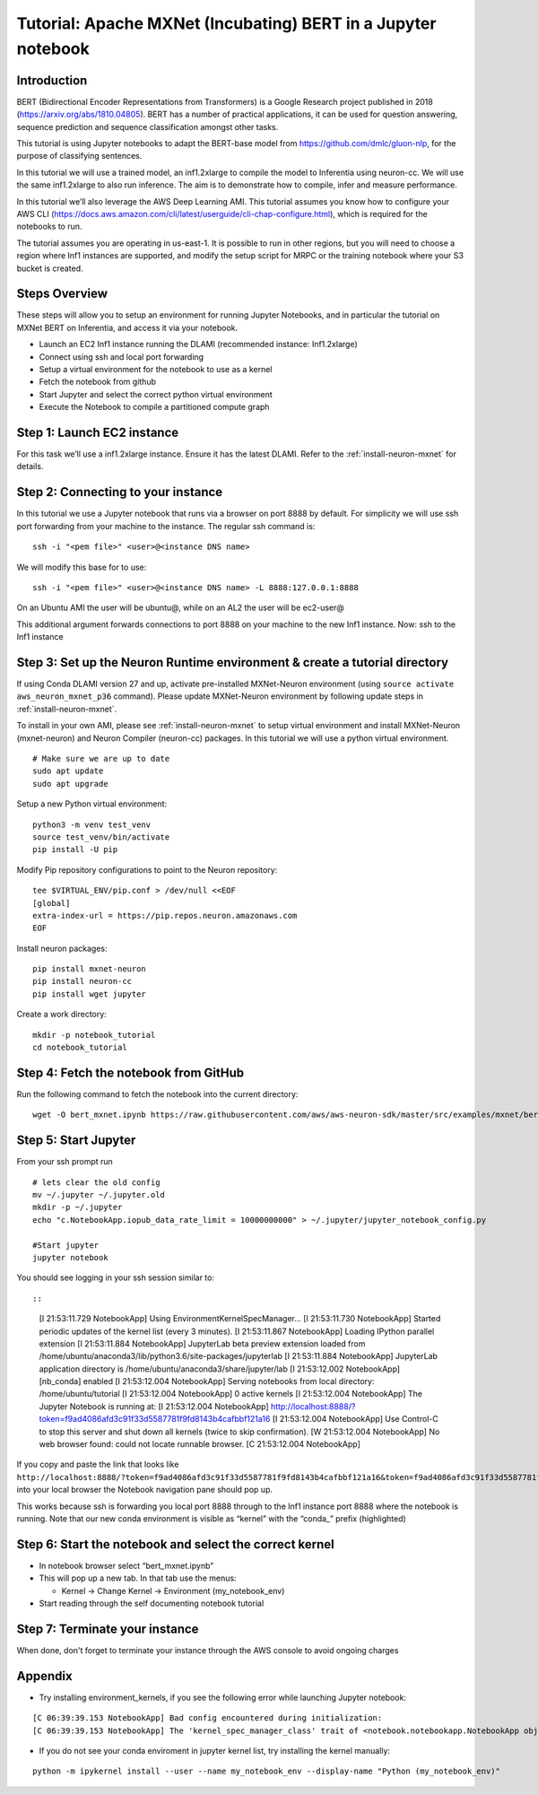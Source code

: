 .. _mxnet-bert-tutorial:

Tutorial: Apache MXNet (Incubating) BERT in a Jupyter notebook
=====================================================================

Introduction
------------

BERT (Bidirectional Encoder Representations from Transformers) is a
Google Research project published in 2018 (https://arxiv.org/abs/1810.04805). BERT has a number of practical applications,
it can be used for question answering, sequence prediction and sequence
classification amongst other tasks.

This tutorial is using Jupyter notebooks to adapt the BERT-base model
from https://github.com/dmlc/gluon-nlp, for the purpose of classifying
sentences.

In this tutorial we will use a trained model, an inf1.2xlarge to compile
the model to Inferentia using neuron-cc. We will use the same
inf1.2xlarge to also run inference. The aim is to demonstrate how to
compile, infer and measure performance.

In this tutorial we’ll also leverage the AWS Deep Learning AMI. This
tutorial assumes you know how to configure your AWS CLI
(https://docs.aws.amazon.com/cli/latest/userguide/cli-chap-configure.html),
which is required for the notebooks to run.

The tutorial assumes you are operating in us-east-1. It is possible to
run in other regions, but you will need to choose a region where Inf1
instances are supported, and modify the setup script for MRPC or the
training notebook where your S3 bucket is created.

Steps Overview
--------------

These steps will allow you to setup an environment for running Jupyter
Notebooks, and in particular the tutorial on MXNet BERT on Inferentia,
and access it via your notebook.

-  Launch an EC2 Inf1 instance running the DLAMI (recommended instance:
   Inf1.2xlarge)
-  Connect using ssh and local port forwarding
-  Setup a virtual environment for the notebook to use as a kernel
-  Fetch the notebook from github
-  Start Jupyter and select the correct python virtual environment
-  Execute the Notebook to compile a partitioned compute graph

Step 1: Launch EC2 instance
---------------------------

For this task we’ll use a inf1.2xlarge instance. Ensure it has the
latest DLAMI. Refer to the :ref:`install-neuron-mxnet` for details.

Step 2: Connecting to your instance
-----------------------------------

In this tutorial we use a Jupyter notebook that runs via a browser on
port 8888 by default. For simplicity we will use ssh port forwarding
from your machine to the instance. The regular ssh command is:

::

   ssh -i "<pem file>" <user>@<instance DNS name>

We will modify this base for to use:

::

   ssh -i "<pem file>" <user>@<instance DNS name> -L 8888:127.0.0.1:8888

On an Ubuntu AMI the user will be ubuntu@, while on an AL2 the user will
be ec2-user@

This additional argument forwards connections to port 8888 on your
machine to the new Inf1 instance. Now: ssh to the Inf1 instance

.. _step-3-set-up-the-neuron-runtime-environment--create-a-tutorial-directory:

Step 3: Set up the Neuron Runtime environment & create a tutorial directory
---------------------------------------------------------------------------

If using Conda DLAMI version 27 and up, activate pre-installed
MXNet-Neuron environment (using
``source activate aws_neuron_mxnet_p36`` command). Please update
MXNet-Neuron environment by following update steps in :ref:`install-neuron-mxnet`.

To install in your own AMI, please see :ref:`install-neuron-mxnet` to setup virtual environment and
install MXNet-Neuron (mxnet-neuron) and Neuron Compiler (neuron-cc)
packages. In this tutorial we will use a python virtual environment.

::

   # Make sure we are up to date
   sudo apt update
   sudo apt upgrade

Setup a new Python virtual environment:

::

   python3 -m venv test_venv
   source test_venv/bin/activate
   pip install -U pip

Modify Pip repository configurations to point to the Neuron repository:

::

   tee $VIRTUAL_ENV/pip.conf > /dev/null <<EOF
   [global]
   extra-index-url = https://pip.repos.neuron.amazonaws.com
   EOF

Install neuron packages:

::

   pip install mxnet-neuron
   pip install neuron-cc
   pip install wget jupyter

Create a work directory:

::

   mkdir -p notebook_tutorial
   cd notebook_tutorial

Step 4: Fetch the notebook from GitHub
--------------------------------------

Run the following command to fetch the notebook into the current
directory:

::

   wget -O bert_mxnet.ipynb https://raw.githubusercontent.com/aws/aws-neuron-sdk/master/src/examples/mxnet/bert_mxnet.ipynb


Step 5: Start Jupyter
---------------------

From your ssh prompt run

::

   # lets clear the old config
   mv ~/.jupyter ~/.jupyter.old
   mkdir -p ~/.jupyter
   echo "c.NotebookApp.iopub_data_rate_limit = 10000000000" > ~/.jupyter/jupyter_notebook_config.py

   #Start jupyter
   jupyter notebook

You should see logging in your ssh session similar to::

::

   [I 21:53:11.729 NotebookApp] Using EnvironmentKernelSpecManager...
   [I 21:53:11.730 NotebookApp] Started periodic updates of the kernel list (every 3 minutes).
   [I 21:53:11.867 NotebookApp] Loading IPython parallel extension
   [I 21:53:11.884 NotebookApp] JupyterLab beta preview extension loaded from /home/ubuntu/anaconda3/lib/python3.6/site-packages/jupyterlab
   [I 21:53:11.884 NotebookApp] JupyterLab application directory is /home/ubuntu/anaconda3/share/jupyter/lab
   [I 21:53:12.002 NotebookApp] [nb_conda] enabled
   [I 21:53:12.004 NotebookApp] Serving notebooks from local directory: /home/ubuntu/tutorial
   [I 21:53:12.004 NotebookApp] 0 active kernels
   [I 21:53:12.004 NotebookApp] The Jupyter Notebook is running at:
   [I 21:53:12.004 NotebookApp] http://localhost:8888/?token=f9ad4086afd3c91f33d5587781f9fd8143b4cafbbf121a16
   [I 21:53:12.004 NotebookApp] Use Control-C to stop this server and shut down all kernels (twice to skip confirmation).
   [W 21:53:12.004 NotebookApp] No web browser found: could not locate runnable browser.
   [C 21:53:12.004 NotebookApp] 

If you copy and paste the link that looks like
``http://localhost:8888/?token=f9ad4086afd3c91f33d5587781f9fd8143b4cafbbf121a16&token=f9ad4086afd3c91f33d5587781f9fd8143b4cafbbf121a16``
into your local browser the Notebook navigation pane should pop up.

This works because ssh is forwarding you local port 8888 through to the
Inf1 instance port 8888 where the notebook is running. Note that our new
conda environment is visible as “kernel” with the “conda\_” prefix
(highlighted)

.. _step-6-start-the-notebook--select-the-correct-kernel:

Step 6: Start the notebook and select the correct kernel
--------------------------------------------------------

-  In notebook browser select “bert_mxnet.ipynb”
-  This will pop up a new tab. In that tab use the menus:

   -  Kernel → Change Kernel → Environment (my_notebook_env)

-  Start reading through the self documenting notebook tutorial

Step 7: Terminate your instance
-------------------------------

When done, don't forget to terminate your instance through the AWS
console to avoid ongoing charges

Appendix
--------

-  Try installing environment_kernels, if you see the following error
   while launching Jupyter notebook:

::

   [C 06:39:39.153 NotebookApp] Bad config encountered during initialization: 
   [C 06:39:39.153 NotebookApp] The 'kernel_spec_manager_class' trait of <notebook.notebookapp.NotebookApp object at 0x7f21309035c0> instance must be a type, but 'environment_kernels.EnvironmentKernelSpecManager' could not be imported

-  If you do not see your conda enviroment in jupyter kernel list, try
   installing the kernel manually:

::

   python -m ipykernel install --user --name my_notebook_env --display-name "Python (my_notebook_env)"
